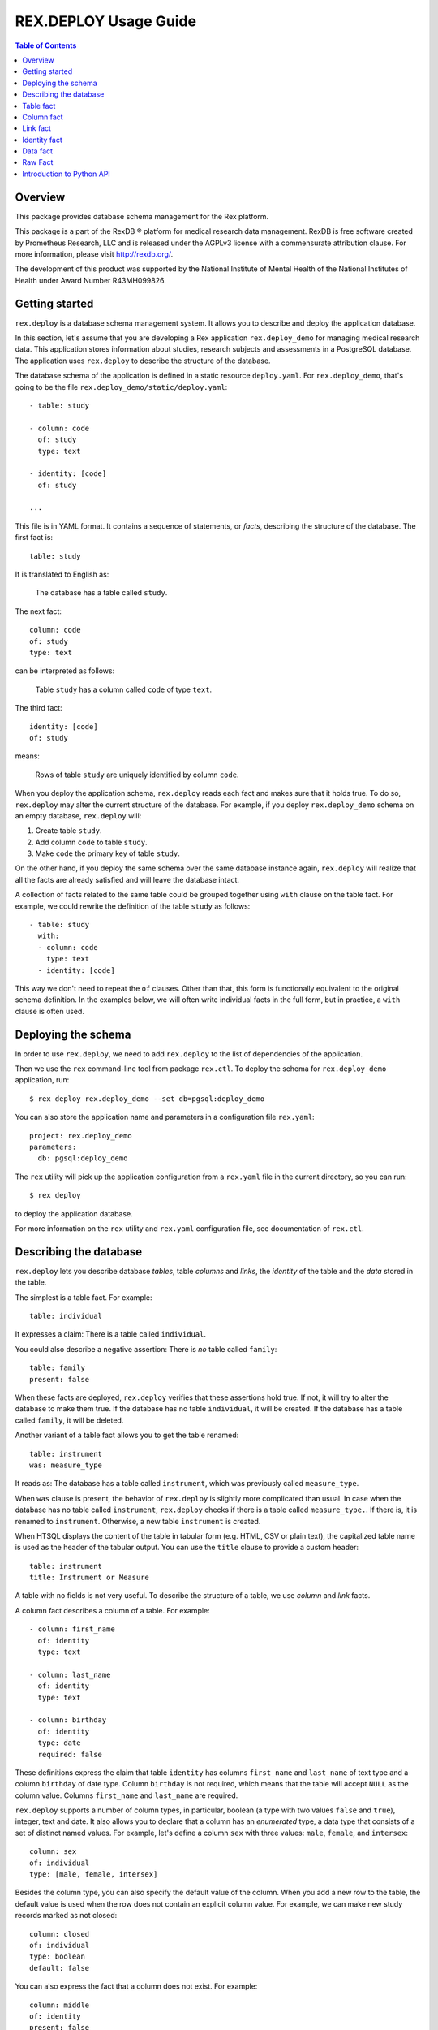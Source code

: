 **************************
  REX.DEPLOY Usage Guide
**************************

.. contents:: Table of Contents
.. role:: mod(literal)
.. role:: class(literal)
.. role:: func(literal)


Overview
========

This package provides database schema management for the Rex platform.

This package is a part of the RexDB |R| platform for medical research data
management.  RexDB is free software created by Prometheus Research, LLC and is
released under the AGPLv3 license with a commensurate attribution clause.  For
more information, please visit http://rexdb.org/.

The development of this product was supported by the National Institute of
Mental Health of the National Institutes of Health under Award Number
R43MH099826.

.. |R| unicode:: 0xAE .. registered trademark sign


Getting started
===============

:mod:`rex.deploy` is a database schema management system.  It allows you to
describe and deploy the application database.

In this section, let's assume that you are developing a Rex application
:mod:`rex.deploy_demo` for managing medical research data.  This application
stores information about studies, research subjects and assessments in a
PostgreSQL database.  The application uses :mod:`rex.deploy` to describe the
structure of the database.

The database schema of the application is defined in a static resource
``deploy.yaml``.  For :mod:`rex.deploy_demo`, that's going to be the file
``rex.deploy_demo/static/deploy.yaml``::

    - table: study

    - column: code
      of: study
      type: text

    - identity: [code]
      of: study

    ...

This file is in YAML format.  It contains a sequence of statements, or *facts*,
describing the structure of the database.  The first fact is::

    table: study

It is translated to English as:

    The database has a table called ``study``.

The next fact::

    column: code
    of: study
    type: text

can be interpreted as follows:

    Table ``study`` has a column called ``code`` of type ``text``.

The third fact::

    identity: [code]
    of: study

means:

    Rows of table ``study`` are uniquely identified by column ``code``.

When you deploy the application schema, :mod:`rex.deploy` reads each fact and
makes sure that it holds true.  To do so, :mod:`rex.deploy` may alter the
current structure of the database.  For example, if you deploy
:mod:`rex.deploy_demo` schema on an empty database, :mod:`rex.deploy` will:

1. Create table ``study``.
2. Add column ``code`` to table ``study``.
3. Make ``code`` the primary key of table ``study``.

On the other hand, if you deploy the same schema over the same database
instance again, :mod:`rex.deploy` will realize that all the facts are already
satisfied and will leave the database intact.

A collection of facts related to the same table could be grouped together using
``with`` clause on the table fact.  For example, we could rewrite the
definition of the table ``study`` as follows::

    - table: study
      with:
      - column: code
        type: text
      - identity: [code]

This way we don't need to repeat the ``of`` clauses.  Other than that, this
form is functionally equivalent to the original schema definition.  In the
examples below, we will often write individual facts in the full form, but in
practice, a ``with`` clause is often used.


Deploying the schema
====================

In order to use :mod:`rex.deploy`, we need to add :mod:`rex.deploy` to the list
of dependencies of the application.

Then we use the ``rex`` command-line tool from package :mod:`rex.ctl`.  To
deploy the schema for :mod:`rex.deploy_demo` application, run::

    $ rex deploy rex.deploy_demo --set db=pgsql:deploy_demo

You can also store the application name and parameters in a configuration file
``rex.yaml``::

    project: rex.deploy_demo
    parameters:
      db: pgsql:deploy_demo

The ``rex`` utility will pick up the application configuration from a
``rex.yaml`` file in the current directory, so you can run::

    $ rex deploy

to deploy the application database.

For more information on the ``rex`` utility and ``rex.yaml`` configuration
file, see documentation of :mod:`rex.ctl`.


Describing the database
=======================

:mod:`rex.deploy` lets you describe database *tables*, table *columns* and
*links*, the *identity* of the table and the *data* stored in the table.

The simplest is a table fact.  For example::

    table: individual

It expresses a claim: There is a table called ``individual``.

You could also describe a negative assertion: There is *no* table called
``family``::

    table: family
    present: false

When these facts are deployed, :mod:`rex.deploy` verifies that these assertions
hold true.  If not, it will try to alter the database to make them true.  If
the database has no table ``individual``, it will be created.  If the database
has a table called ``family``, it will be deleted.

Another variant of a table fact allows you to get the table renamed::

    table: instrument
    was: measure_type

It reads as: The database has a table called ``instrument``, which was
previously called ``measure_type``.

When ``was`` clause is present, the behavior of :mod:`rex.deploy` is slightly
more complicated than usual.  In case when the database has no table called
``instrument``, :mod:`rex.deploy` checks if there is a table called
``measure_type.``.  If there is, it is renamed to ``instrument``.  Otherwise, a
new table ``instrument`` is created.

When HTSQL displays the content of the table in tabular form (e.g. HTML, CSV or
plain text), the capitalized table name is used as the header of the tabular
output.  You can use the ``title`` clause to provide a custom header::

    table: instrument
    title: Instrument or Measure

A table with no fields is not very useful.  To describe the structure of a
table, we use *column* and *link* facts.

A column fact describes a column of a table.  For example::

    - column: first_name
      of: identity
      type: text

    - column: last_name
      of: identity
      type: text

    - column: birthday
      of: identity
      type: date
      required: false

These definitions express the claim that table ``identity`` has columns
``first_name`` and ``last_name`` of text type and a column ``birthday`` of date
type.  Column ``birthday`` is not required, which means that the table will
accept ``NULL`` as the column value.  Columns ``first_name`` and ``last_name``
are required.

:mod:`rex.deploy` supports a number of column types, in particular, boolean (a
type with two values ``false`` and ``true``), integer, text and date.  It also
allows you to declare that a column has an *enumerated* type, a data type that
consists of a set of distinct named values.  For example, let's define a column
``sex`` with three values: ``male``, ``female``, and ``intersex``::

    column: sex
    of: individual
    type: [male, female, intersex]

Besides the column type, you can also specify the default value of the column.
When you add a new row to the table, the default value is used when the row
does not contain an explicit column value.  For example, we can make new study
records marked as not closed::

    column: closed
    of: individual
    type: boolean
    default: false

You can also express the fact that a column does not exist.  For example::

    column: middle
    of: identity
    present: false

A *link* is a connection between two tables.  For example, to express the fact
that each study protocol is associated with some study, we write::

    link: study
    of: protocol
    to: study

This defines a link called ``study`` from table ``protocol`` to table
``study``.  Since the name of the link coincides with the name of the target
table, we can omit the ``to`` clause::

    link: study
    of: protocol

A link may connect a table to itself.  For example, this is how we can express
parental relationships::

    - link: mother
      of: individual
      to: individual
      required: false

    - link: father
      of: individual
      to: individual
      required: false

Note that we added a clause ``required: false`` to the link definition.  It
means that the table will allow ``NULL`` as the link value.  We must always set
``required: false`` for self-referential links, otherwise, we won't be able to
add any rows to the table.

Table identity is a set of columns and links which uniquely identify each row
of the table.  In the simplest case, it consists of a single column::

    - table: individual

    - column: code
      of: individual
      type: text

    - identity: [code: random]
      of: individual

In this case, the identity of the ``individual`` table is its ``code`` column.
The ``random`` clause indicates that the column value is to be randomly
generated when a record is inserted to the table.

In more complex cases, table identity may include links to other tables.  In
particular, a table which identity consists of two links establishes a
many-to-many relationship between the linked tables::

    - table: participation

    - link: case
      of: participation

    - link: individual
      of: participation

    - identity: [case, individual]
      of: participation

In HTSQL, you can get the identity value for a table row using the ``id()``
function.  For example, the ``id()`` of ``individual`` is the value of the
column ``individual.code``::

    deploy_demo$ /individual{id(), code}

     | individual  |
     +------+------+
     | id() | code |
    -+------+------+-
     | 1000 | 1000 |
     | 1001 | 1001 |
     | 1002 | 1002 |
     ...

For ``participation``, ``id()`` is a combination of ``case.id()`` and
``individual.id()``::

    deploy_demo$ /participation{id(), case{id()}, individual{id()}}

     | participation                                   |
     +---------------------+--------------+------------+
     |                     | case         | individual |
     |                     +--------------+------------+
     | id()                | id()         | id()       |
    -+---------------------+--------------+------------+-
     | (family.10000).1000 | family.10000 | 1000       |
     | (family.10000).1001 | family.10000 | 1001       |
     | (family.10000).1002 | family.10000 | 1002       |
    ...

:mod:`rex.deploy` allows you to define not only the structure of the database,
but also the content of the tables.  It is useful for populating fact tables
and sample data.  For example, we can add some rows to the ``individual``
table::

    data: |
      code,sex,mother,father
      1000,female,,
      1001,male,,
      1002,female,1000,1001
      1003,male,1000,1001
      1004,male,1000,1001
    of: individual

The ``data`` clause contains the content of the table in tabular (CSV) or
structured (YAML) format.

In the following sections we describe the format and behavior of different
types of facts.


Table fact
==========

A table fact describes a database table.

`table`: ``<label>``
    The name of the table.

`was`: ``<former_label>`` or [``<former_label>``]
    The previous name of the table.

`present`: ``true`` (default) or ``false``
    Indicates whether the table exists in the database.

`reliable`: ``true`` (default) or ``false``
    Indicates whether the table is crash-safe.

    Unset this flag to create a table that has fast update operations, but may
    lose committed data when the database server crashes.

`title`: ``<title>``
    Header used in tabular output.  If not provided, the header is generated
    from the table name.

    This clause cannot be set if ``present`` is ``false``.

`with`: [...]
    List of facts related to the table.  Facts listed here have their ``of``
    clauses automatically assigned to the name of the table.

    This clause cannot be set if ``present`` is ``false``.

Deploying when ``present`` is ``true``:

    Ensures that the database has a table called ``<label>``.  If the table
    does not exist, it is created.

    If table ``<label>`` does not exist, but there is a table called
    ``<former_label>``, the table is renamed to ``<label>``.

    The table must have a surrogate key column ``id``.  It is created
    automatically when the table is created.

    All related facts from the ``with`` clause are deployed as well.

Deploying when ``present`` is ``false``:

    Ensures that the database has no table ``<label>``.  If a table with this
    name exists, it is deleted.

    Any links to the table (except for self links) will prevent the table from
    being deleted. *(FIXME?)*

Examples:

    #. Adding a new table::

        table: individual

    #. Removing a table::

        table: family
        present: false

    #. Renaming or creating a table::

        table: instrument
        was: measure_type

       If the database has no table ``instrument``, but there is a table
       ``measure_type``, the table is renamed to ``instrument``.  Otherwise, a
       new table is created.

    #. Adding a table with related facts::

        table: protocol
        with:
        - link: study
        - column: code
          type: text
        - identity: [study, code]
        - column: title
          type: text

       This example could be equivalently written as a series of independent
       facts::

        - table: protocol

        - link: study
          of: protocol

        - column: code
          of: protocol
          type: text

        - identity: [study, code]
          of: protocol

        - column: title
          of: protocol
          type: text

    #. Adding a table with fast updates (but not crash-safe)::

        table: history
        reliable: false


Column fact
===========

A column fact describes a column of a table.

`column`: ``<label>`` or ``<table_label>.<label>``
    The name of the column *or* the names of the table and the column separated
    by a period.

`of`: ``<table_label>``
    The name of the table.

    You don't need to specify this clause if the table name is set in the
    ``column`` clause or if the column is defined in a ``with`` clause of a
    table fact.

`present`: ``true`` (default) or ``false``
    Indicates whether the column exists in the table.

`type`: ``<type_label>`` or [``<enum_label>``]
    The type of the column.  Valid types: *boolean*, *integer*, *decimal*,
    *float*, *text*, *date*, *time*, *datetime*.

    If the column has an ``ENUM`` type, specify a list of ``ENUM`` labels.

    This clause cannot be used if ``present`` is ``false``.

`default`:
    The default value of the column.  The value must be compatible
    with the column type.

    For *date* and *datetime* columns, you can use special values ``today()``
    and ``now()``, which generate the current date and timestamp respectively.

`was`: ``<former_label>`` or [``<former_label>``]
    The previous name of the column.

`required`: ``true`` (default) or ``false``
    Indicates whether or not the column forbids ``NULL`` values.

    This clause cannot be used if ``present`` is ``false``.

`unique`: ``true`` or ``false`` (default)
    Indicates that each column value must be unique across all rows of the
    table.

    This clause cannot be used if ``present`` is ``false``.

`title`: ``<title>``
    Header used in tabular output.  If not provided, the header is generated
    from the column name.

    This clause cannot be set if ``present`` is ``false``.

Deploying when ``present`` is ``true``:

    Ensures that table ``<table_label>`` has a column ``<label>`` of type
    ``<type_label>``.  If the column does not exist, it is created.

    If the table has no column ``<label>``, but contains a column called
    ``<former_label>``, the column is renamed to ``<label>``.

    If ``required`` is set to ``true``, which is the default, the column
    should have a ``NOT NULL`` constraint.

    If ``unique`` is set to ``true``, a ``UNIQUE`` constraint is added on the
    column.

    If the column exists, but does not match the description, it is converted
    to match the description when possible.

    It is an error if table ``<table_label>`` does not exist.

Deploying when ``present`` is ``false``:

    Ensures that ``<table_label>`` does not have column ``<label>``.  If such a
    column exists, it is deleted.

    It is *not* an error if table ``<table_label>`` does not exist.

Examples:

    #. Adding a column to a table::

        column: title
        of: study
        type: text

       This example can also be written as follows::

        column: study.title
        type: text

       When the column is defined in a ``with`` clause, ``of`` could be
       omitted::

        table: study
        with:
        - column: title
          type: text

    #. Creating or renaming a column::

        column: last_name
        of: identity
        was: surname
        type: text

    #. Setting the column title::

        column: middle
        of: identity
        type: text
        title: Middle Name

    #. Removing a column::

        column: title
        of: study
        present: false

    #. Adding an ``ENUM`` column::

        column: sex
        of: individual
        type: [male, female, intersex]

    #. Adding a column that permits ``NULL`` values::

        column: middle
        of: identity
        type: text
        required: false

    #. Adding a column with unique values::

        column: email
        of: user
        type: text
        unique: true

    #. Setting the column default value::

        column: closed
        of: study
        type: boolean
        default: false

       For ``ENUM`` columns, you can use one of the labels
       as the default value::

        column: sex
        of: individual
        type: [not-known, male, female, not-applicable]
        default: not-known

       To use the current timestamp as the default value, write::

        column: last_updated
        of: measure
        type: datetime
        default: now()


Link fact
=========

A link fact describes a link between two tables.

`link`: ``<label>`` or ``<table_label>.<label>``
    The name of the link *or* the names of the origin table and the link
    separated by a period.

`of`: ``<table_label>``
    The name of the origin table.

    You don't need to specify this clause if the table name is set in the
    ``link`` clause or if the link is defined in a ``with`` clause of a table
    fact.

`present`: ``true`` (default) or ``false``
    Indicates whether the link exists.

`to`: ``<target_table_label>``
    The name of the target table.

    You don't need to specify the name of the target table if it coincides with
    the name of the link.

    This clause cannot be used if ``present`` is ``false``.

`was`: ``<former_label>`` or [``<former_label>``]
    The previous name of the link.

`required`: ``true`` (default) or ``false``
    Indicates whether or not the link forbids ``NULL`` values.

    This clause cannot be used if ``present`` is ``false``.

`unique`: ``true`` or ``false`` (default)
    Indicates that each link value must be unique across all rows of the table.

    This clause cannot be used if ``present`` is ``false``.

`title`: ``<title>``
    Header used in tabular output.  If not provided, the header is generated
    from the link name.

    This clause cannot be set if ``present`` is ``false``.

Deploying when ``present`` is ``true``:

    Ensures that table ``<table_label>`` has column ``<label>_id`` and a
    ``FOREIGN KEY`` constraint from ``<table_label>.<label>_id`` to
    ``<target_table_label>.id``.  If the column and the constraint do not
    exist, they are created.

    Column ``<former_label>_id`` is renamed to ``<label>_id`` if the former
    exists and the latter does not.

    If ``required`` is set to ``true`` (default), the column should have
    a ``NOT NULL`` constraint.

    If ``unique`` is set to ``true``, a ``UNIQUE`` constraint is added on the
    column.

    It is an error if either ``<table_label>`` or ``<target_table_label>``
    tables do not exist.

Deploying when ``present`` is ``false``:

    Ensures that table ``<table_label>`` does not have column ``<label>_id``.
    If such column exists, it is deleted.

    It is *not* an error if table ``<table_label>`` does not exist.

Examples:

    #. Adding a link between two tables::

        link: individual
        of: sample
        to: individual

       Since the name of the link and the name of the target table are the
       same, we could omit the ``to`` clause::

        link: individual
        of: sample

       The name of the origin table could be specified in the ``link`` clause::

        link: sample.individual

       When the link is defined within a ``with`` clause, the table name could
       be omitted::

        table: sample
        with:
        - link: individual

    #. Creating or renaming a link::

        link: birth_mother
        of: individual
        to: individual
        was: mother

    #. Removing a link::

        link: individual
        of: sample
        present: false

    #. Adding a link that permits ``NULL`` values::

        link: originating_study
        of: measure
        to: study
        required: false

    #. Adding a unique link::

        link: user
        of: staff
        unique: true

    #. Adding a self-referential link::

        link: mother
        of: individual
        to: individual
        required: false

       Note that a self-referential link must allow ``NULL`` values.


Identity fact
=============

Identity fact describes identity of a table.

Table identity is a set of table columns and links which could uniquely
identify every row in the table.

`identity`: [``<label>`` or ``<table_label>.<label>`` or ``<label>: <generator>``]
    Names of columns and links that form the table identity.

    Each name may include the table name separated by a period.

    Each column may have an associated generator, which populates an empty
    column value when a new record are inserted.  Currently two generators
    are supported: ``offset`` and ``random``.

`of`: ``<table_label>``
    The name of the table.

    You don't need to specify this clause if the table name is set in the
    ``identity`` clause or if the identity is defined in a ``with`` clause of a
    table fact.

Deploying:

    Ensures that table ``<table_label>`` has a ``PRIMARY KEY`` constraint on
    the given columns.  If the constraint does not exist, it is created.

    If the table already has a ``PRIMARY KEY`` constraint on a different set of
    columns, the old constraint is deleted and the new one is added.

    If there are any generators, a ``BEFORE INSERT`` trigger is created.  The
    trigger sets the generated column value for new records unless the value is
    provided explicitly.

    It is an error if table ``<table_label>`` or any of the columns do not
    exist.

The following generators are supported:

`offset` (for *integer* and *text* columns)
    Column values are populated from sequence ``1``, ``2``, ``3``, and so on
    (``'001'``, ``'002'``, ``'003'`` for text columns).

    Values are grouped by the prior identity columns and links.

`random` (for *integer* and *text* columns)
    For an integer column, the generated value is a random number in the
    range from 1 to 999999999.

    For a text column, the generated value is a sequence of random letters
    and numbers that follows pattern ``A00A0000``.

Examples:

    #. Creating a table identity::

        identity: [case, individual]
        of: participation

       The name of the table could also be specified in the identity clause::

        identity: [participation.case, participation.individual]

       If the identity is defined in the ``with`` clause, the table name could
       be omitted::

        table: participation
        with:
        - link: case
        - link: individual
        - identity: [case, individual]

    #. Creating a generated identity::

        identity: [individual, sample_type, code: offset]
        of: sample

       When you insert a record to the ``sample`` table, the ``code`` column
       will be automatically populated by values ``001``, ``002``, and so on
       within each group of ``individual`` and ``sample_type``.

    #. Creating a *trunk* table::

        table: individual
        with:
        - column: code
          type: text
        - identity: [code]

       A trunk table is a table whose identity does not depend on other tables.
       Identity of a trunk table does not contain links to other tables.

    #. Creating a *facet* table::

        table: identity
        with:
        - link: individual
        - identity: [individual]

       A facet table has a *one-to-one* relationship with its parent table.
       Its identity consists of the link to the parent table.

    #. Creating a *branch* table::

        table: protocol
        with:
        - link: study
        - column: code
          type: text
        - identity: [study, code]

       A branch table has a *many-to-one* relationship with its parent table.
       Its identity consists of the link to the parent table and an independent
       column.

    #. Creating a *cross* table::

        table: individual_appointment
        with:
        - link: individual
        - link: appointment
        - identity: [individual, appointment]

       A cross table establishes a *many-to-many* relationship between its
       parent tables.  Its identity consists of the links to the parent tables.


Data fact
=========

Data fact describes the content of a table.

`data`: ``<data_path>`` or ``<data>``
    Path to a file with table data *or* embedded table data.

`of`: ``<table_label>``
    The name of the table.

    If not set, the table name is assumed to coincide with the file name in the
    ``data`` clause.  You don't need to specify the table name if the data is
    defined within a ``with`` clause of a table fact.

`present`: ``true`` (default) or ``false``
    Indicates whether the table contains the given data.

Table data must be provided in tabular (CSV) or structured (JSON, YAML)
format.

When data is in CSV format, the first line in the CSV input should contain the
names of columns and links.  Subsequent lines should contain values for the
respective columns and links.  Each line represents a table row.

When data is in structured format, it must contain either a single record or a
list of records.  Record fields must coincide with the column and link names.

Input must include values for identity columns and links.

A column value must be a valid HTSQL literal value of the column type (e.g.
``true`` or ``false`` for a *boolean* column, date in ``YYYY-MM-DD`` format for
a *date* column, and so on).

A link value must be specified using HTSQL identity format: a dot-separated
combination of column and link values that form the identity of the target row.

An empty value in CSV input indicates that the respective column or link is to
be ignored.  It is impossible to represent a ``NULL`` value or an empty string
using CSV format.  In YAML, use ``null`` and ``''`` to represent a ``NULL``
value and an empty string respectively.

Deploying a row of input when ``present`` is ``true``:

    Ensures that the table contains a row with the given values.

    If the table does not contain a row with the given values, but there is a
    row with the same identity value, the row is updated to match the given
    values.

    If the table does not contain a row with the same identity value, a new row
    is added.

    It is an error if the input contains a link to a row which does not exist.

    It is an error if table ``<table_label>`` or any of the input columns and
    links do not exist.

Deploying a row of input when ``present`` is ``false``:

    Not supported at the moment.

Examples:

    #. Adding table content::

        data: |
          code,title
          fos,Family Obesity Study
          adsl,Autism Spectrum Disorder Lab
        of: study

       Input data could also be stored in a file::

        data: ./deploy/study.csv
        of: study

       The file ``./deploy/study.csv`` should contain CSV input::

        code,title
        fos,Family Obesity Study
        adsl,Autism Spectrum Disorder Lab

       Since the name of the file (without extension) is the same as the table
       name, the ``of`` clause could be omitted::

        data: ./deploy/study.csv

       Similarly, ``of`` is omitted if the table content is specified in a
       ``with`` clause::

        table: study
        with:
        - data: |
            code,title
            fos,Family Obesity Study
            adsl,Autism Spectrum Disorder Lab

    #. Adding table data using YAML format::

        data:
          - code: fos
            title: Family Obesity Study
          - code: adsl
            title: Autism Spectrum Disorder Lab
        of: study

    #. Adding table data with empty values::

        data: |
          code,sex,mother,father
          1000,female,,
          1001,male,,
          1002,female,1000,1001
          1003,male,1000,1001
          1004,,1000,1001
        of: individual

    #. Setting links::

        data: |
          case,individual
          family.10000,1000
          family.10000,1001
          family.10000,1002
          family.10000,1003
          family.10000,1004
        of: participation


Raw Fact
========

A raw fact allows you to execute raw SQL code.

`sql`: ``<sql_path>`` or ``<sql>``
    Path to a SQL file *or* a SQL command containing DDL statement.
`unless`: ``<check_sql_path>`` or ``<check_sql>``.
    Path to a SQL file *or* a SQL command that verifies the fact postcondition.

You can use raw facts if regular :mod:`rex.deploy` facts do not provide
necessary capabilities.  For example, you can use raw facts to install
indexes and triggers.

Both ``sql`` and ``unless`` fields permit both a SQL statement and a path to a
SQL file.

The ``sql`` statement is executed unless the ``unless`` statement produces
at least one ``TRUE`` value.

Deploying:

    Executes the ``unless`` statement and fetches the output.

    If ``unless`` produces no ``TRUE`` values or no values at all, the ``sql``
    statement is executed.

Examples:

    #. Creating a full-text search index::

        sql: |
          CREATE INDEX study_title_idx ON study
          USING gin(to_tsvector('english', title));
        unless: |
          SELECT TRUE FROM pg_catalog.pg_class
          WHERE relname = 'study_title_idx';

    #. Creating a trigger::

        sql: ./deploy/measure__last_modified__proc.sql
        unless: |
          SELECT obj_description(oid, 'pg_proc') ~ '^revision: 2014-10-14$'
          FROM pg_catalog.pg_proc
          WHERE proname = 'measure__last_modified__proc';

       File ``./deploy/measure__last_modified__proc.sql`` contains the trigger
       itself::

        CREATE OR REPLACE FUNCTION measure__last_modified__proc() RETURNS trigger
        LANGUAGE plpgsql
        AS $_$
            BEGIN
                IF NEW.last_modified IS NULL THEN
                    NEW.last_modified := 'now'::text::timestamp;
                END IF;
                RETURN NEW;
            END;
        $_$;

        COMMENT ON FUNCTION measure__last_modified__proc()
        IS 'revision: 2014-10-14';

        DROP TRIGGER IF EXISTS measure__last_modified__proc ON measure;

        CREATE TRIGGER measure__last_modified__proc BEFORE UPDATE ON measure
        FOR EACH ROW EXECUTE PROCEDURE measure__last_modified__proc();

       Note that we use a comment on the trigger procedure to verify if the
       latest version of the trigger has been already deployed.


Introduction to Python API
==========================

:mod:`rex.deploy` provides a rich API for manipulating PostgreSQL databases.
We start with describing how to use it to manage a cluster of PostgreSQL
databases.

Use function :func:`rex.deploy.get_cluster` to get a
:class:`rex.deploy.Cluster` instance associated with the application database::

    >>> from rex.core import Rex
    >>> demo = Rex('rex.deploy_demo')

    >>> from rex.deploy import get_cluster
    >>> with demo:
    ...     cluster = get_cluster()

Using :class:`rex.deploy.Cluster`, you can create and destroy databases in the
cluster::

    >>> cluster.create('deploy_demo_readme')
    >>> cluster.exists('deploy_demo_readme')
    True

    >>> cluster.drop('deploy_demo_readme')
    >>> cluster.exists('deploy_demo_readme')
    False

You can also clone an existing database that resides on the same cluster::

    >>> cluster.clone('deploy_demo', 'deploy_demo_clone')
    >>> cluster.exists('deploy_demo_clone')
    True

    >>> cluster.drop('deploy_demo_clone')

Use function :func:`rex.deploy.introspect` to get a catalog image that reflects
the structure of the database::

    >>> from rex.deploy import introspect

    >>> connection = cluster.connect()
    >>> cursor = connection.cursor()
    >>> catalog = introspect(cursor)

The :class:`rex.deploy.CatalogImage` object contains database schemas, tables,
columns, types and constraints::

    >>> for schema in catalog:
    ...     print schema                        # doctest: +ELLIPSIS
    information_schema
    pg_catalog
    ...

    >>> public_schema = catalog[u'public']
    >>> for table in public_schema:
    ...     print table                         # doctest: +ELLIPSIS
    appointment
    appointment_type
    case
    ...

    >>> individual_table = public_schema[u'individual']
    >>> for column in individual_table:
    ...     print column                        # doctest: +ELLIPSIS
    id
    code
    sex
    ...

:mod:`rex.deploy` allows you to create and deploy database facts
programmatically.  To do that, you need to create a :class:`rex.deploy.Driver`
instance for the target database::

    >>> driver = cluster.drive()

Then you can use it to deploy database facts::

    >>> from rex.deploy import TableFact

    >>> driver(TableFact(u'individual'))

:mod:`rex.deploy` also provides a :func:`rex.deploy.mangle` utility for
generating a valid SQL name from a list of fragments and an optional suffix::

    >>> from rex.deploy import mangle

    >>> mangle([u'individual', u'mother'], u'fk')
    u'individual_mother_fk'



